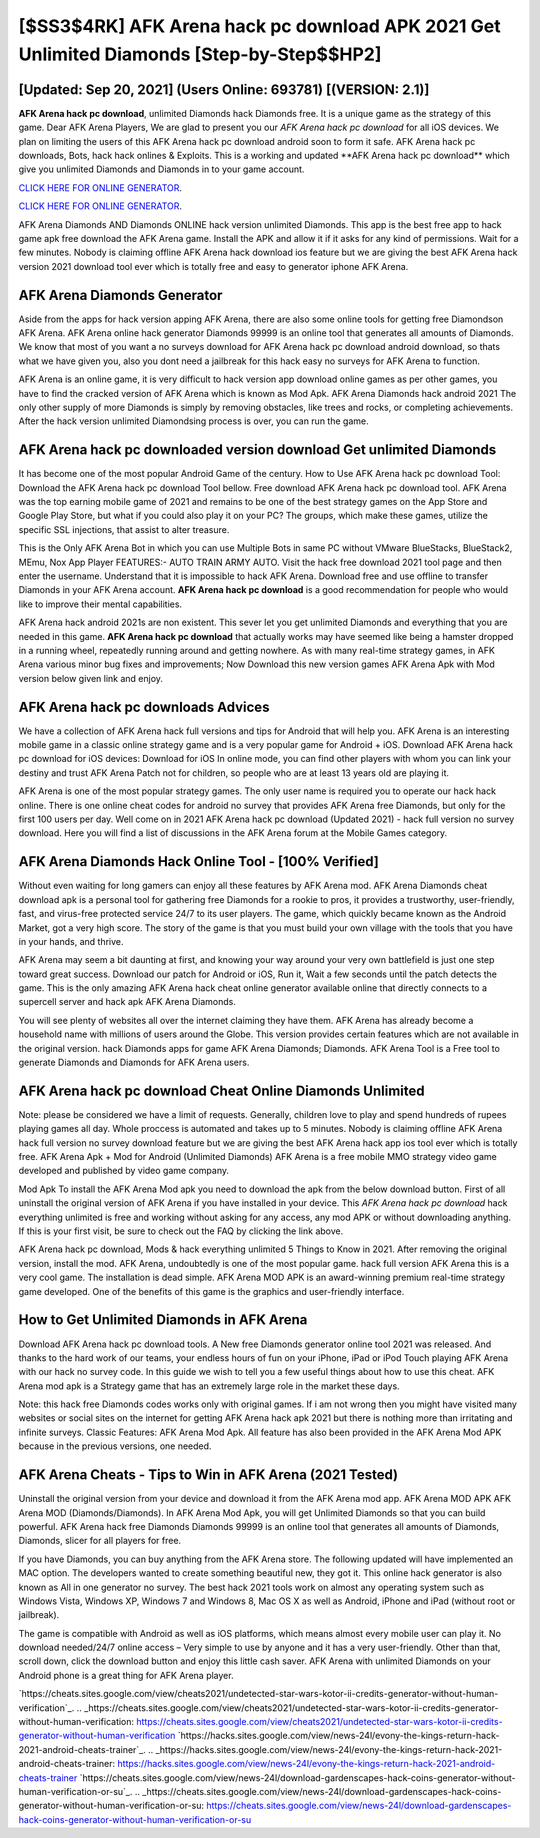 [$SS3$4RK] AFK Arena hack pc download APK 2021 Get Unlimited Diamonds [Step-by-Step$$HP2]
=========

[Updated: Sep 20, 2021] (Users Online: 693781) [(VERSION: 2.1)]
---------

**AFK Arena hack pc download**, unlimited Diamonds hack Diamonds free.  It is a unique game as the strategy of this game.  Dear AFK Arena Players, We are glad to present you our *AFK Arena hack pc download* for all iOS devices.  We plan on limiting the users of this AFK Arena hack pc download android soon to form it safe.  AFK Arena hack pc downloads, Bots, hack hack onlines & Exploits.  This is a working and updated ‎**AFK Arena hack pc download** which give you unlimited Diamonds and Diamonds in to your game account.

`CLICK HERE FOR ONLINE GENERATOR`_.

.. _CLICK HERE FOR ONLINE GENERATOR: http://realdld.xyz/8f0cded

`CLICK HERE FOR ONLINE GENERATOR`_.

.. _CLICK HERE FOR ONLINE GENERATOR: http://realdld.xyz/8f0cded

AFK Arena Diamonds AND Diamonds ONLINE hack version unlimited Diamonds. This app is the best free app to hack game apk free download the AFK Arena game.  Install the APK and allow it if it asks for any kind of permissions. Wait for a few minutes. Nobody is claiming offline AFK Arena hack download ios feature but we are giving the best AFK Arena hack version 2021 download tool ever which is totally free and easy to generator iphone AFK Arena.

AFK Arena Diamonds Generator
---------

Aside from the apps for hack version apping AFK Arena, there are also some online tools for getting free Diamondson AFK Arena.  AFK Arena online hack generator Diamonds 99999 is an online tool that generates all amounts of Diamonds. We know that most of you want a no surveys download for AFK Arena hack pc download android download, so thats what we have given you, also you dont need a jailbreak for this hack easy no surveys for AFK Arena to function.

AFK Arena is an online game, it is very difficult to hack version app download online games as per other games, you have to find the cracked version of AFK Arena which is known as Mod Apk.  AFK Arena Diamonds hack android 2021 The only other supply of more Diamonds is simply by removing obstacles, like trees and rocks, or completing achievements.  After the hack version unlimited Diamondsing process is over, you can run the game.


AFK Arena hack pc downloaded version download Get unlimited Diamonds
---------

It has become one of the most popular Android Game of the century. How to Use AFK Arena hack pc download Tool: Download the AFK Arena hack pc download Tool bellow.  Free download AFK Arena hack pc download tool.  AFK Arena was the top earning mobile game of 2021 and remains to be one of the best strategy games on the App Store and Google Play Store, but what if you could also play it on your PC? The groups, which make these games, utilize the specific SSL injections, that assist to alter treasure.

This is the Only AFK Arena Bot in which you can use Multiple Bots in same PC without VMware BlueStacks, BlueStack2, MEmu, Nox App Player FEATURES:- AUTO TRAIN ARMY AUTO. Visit the hack free download 2021 tool page and then enter the username.  Understand that it is impossible to hack AFK Arena.  Download free and use offline to transfer Diamonds in your AFK Arena account.  **AFK Arena hack pc download** is a good recommendation for people who would like to improve their mental capabilities.

AFK Arena hack android 2021s are non existent. This sever let you get unlimited Diamonds and everything that you are needed in this game.  **AFK Arena hack pc download** that actually works may have seemed like being a hamster dropped in a running wheel, repeatedly running around and getting nowhere.  As with many real-time strategy games, in AFK Arena various minor bug fixes and improvements; Now Download this new version games AFK Arena Apk with Mod version below given link and enjoy.

AFK Arena hack pc downloads Advices
---------

We have a collection of AFK Arena hack full versions and tips for Android that will help you. AFK Arena is an interesting mobile game in a classic online strategy game and is a very popular game for Android + iOS.  Download AFK Arena hack pc download for iOS devices: Download for iOS In online mode, you can find other players with whom you can link your destiny and trust AFK Arena Patch not for children, so people who are at least 13 years old are playing it.

AFK Arena is one of the most popular strategy games. The only user name is required you to operate our hack hack online. There is one online cheat codes for android no survey that provides AFK Arena free Diamonds, but only for the first 100 users per day.  Well come on in 2021 AFK Arena hack pc download (Updated 2021) - hack full version no survey download.  Here you will find a list of discussions in the AFK Arena forum at the Mobile Games category.

AFK Arena Diamonds Hack Online Tool - [100% Verified]
---------

Without even waiting for long gamers can enjoy all these features by AFK Arena mod.  AFK Arena Diamonds cheat download apk is a personal tool for gathering free Diamonds for a rookie to pros, it provides a trustworthy, user-friendly, fast, and virus-free protected service 24/7 to its user players.  The game, which quickly became known as the Android Market, got a very high score. The story of the game is that you must build your own village with the tools that you have in your hands, and thrive.

AFK Arena may seem a bit daunting at first, and knowing your way around your very own battlefield is just one step toward great success. Download our patch for Android or iOS, Run it, Wait a few seconds until the patch detects the game.  This is the only amazing AFK Arena hack cheat online generator available online that directly connects to a supercell server and hack apk AFK Arena Diamonds.

You will see plenty of websites all over the internet claiming they have them. AFK Arena has already become a household name with millions of users around the Globe.  This version provides certain features which are not available in the original version.  hack Diamonds apps for game AFK Arena Diamonds; Diamonds. AFK Arena Tool is a Free tool to generate Diamonds and Diamonds for AFK Arena users.

AFK Arena hack pc download Cheat Online Diamonds Unlimited
---------

Note: please be considered we have a limit of requests. Generally, children love to play and spend hundreds of rupees playing games all day. Whole proccess is automated and takes up to 5 minutes. Nobody is claiming offline AFK Arena hack full version no survey download feature but we are giving the best AFK Arena hack app ios tool ever which is totally free. AFK Arena Apk + Mod for Android (Unlimited Diamonds) AFK Arena is a free mobile MMO strategy video game developed and published by video game company.

Mod Apk To install the AFK Arena Mod apk you need to download the apk from the below download button.  First of all uninstall the original version of AFK Arena if you have installed in your device.  This *AFK Arena hack pc download* hack everything unlimited is free and working without asking for any access, any mod APK or without downloading anything. If this is your first visit, be sure to check out the FAQ by clicking the link above.

AFK Arena hack pc download, Mods & hack everything unlimited 5 Things to Know in 2021.  After removing the original version, install the mod. AFK Arena, undoubtedly is one of the most popular game. hack full version AFK Arena this is a very cool game. The installation is dead simple.  AFK Arena MOD APK is an award-winning premium real-time strategy game developed.  One of the benefits of this game is the graphics and user-friendly interface.

How to Get Unlimited Diamonds in AFK Arena
---------

Download AFK Arena hack pc download tools.  A New free Diamonds generator online tool 2021 was released.  And thanks to the hard work of our teams, your endless hours of fun on your iPhone, iPad or iPod Touch playing AFK Arena with our hack no survey code. In this guide we wish to tell you a few useful things about how to use this cheat. AFK Arena mod apk is a Strategy game that has an extremely large role in the market these days.

Note: this hack free Diamonds codes works only with original games.  If i am not wrong then you might have visited many websites or social sites on the internet for getting AFK Arena hack apk 2021 but there is nothing more than irritating and infinite surveys. Classic Features: AFK Arena  Mod Apk.  All feature has also been provided in the AFK Arena Mod APK because in the previous versions, one needed.

AFK Arena Cheats - Tips to Win in AFK Arena (2021 Tested)
---------

Uninstall the original version from your device and download it from the AFK Arena mod app.  AFK Arena MOD APK AFK Arena MOD (Diamonds/Diamonds).  In AFK Arena Mod Apk, you will get Unlimited Diamonds so that you can build powerful. AFK Arena hack free Diamonds Diamonds 99999 is an online tool that generates all amounts of Diamonds, Diamonds, slicer for all players for free.

If you have Diamonds, you can buy anything from the AFK Arena store.  The following updated will have implemented an MAC option. The developers wanted to create something beautiful new, they got it.  This online hack generator is also known as All in one generator no survey.  The best hack 2021 tools work on almost any operating system such as Windows Vista, Windows XP, Windows 7 and Windows 8, Mac OS X as well as Android, iPhone and iPad (without root or jailbreak).

The game is compatible with Android as well as iOS platforms, which means almost every mobile user can play it.  No download needed/24/7 online access – Very simple to use by anyone and it has a very user-friendly. Other than that, scroll down, click the download button and enjoy this little cash saver. AFK Arena with unlimited Diamonds on your Android phone is a great thing for AFK Arena player.

`https://cheats.sites.google.com/view/cheats2021/undetected-star-wars-kotor-ii-credits-generator-without-human-verification`_.
.. _https://cheats.sites.google.com/view/cheats2021/undetected-star-wars-kotor-ii-credits-generator-without-human-verification: https://cheats.sites.google.com/view/cheats2021/undetected-star-wars-kotor-ii-credits-generator-without-human-verification
`https://hacks.sites.google.com/view/news-24l/evony-the-kings-return-hack-2021-android-cheats-trainer`_.
.. _https://hacks.sites.google.com/view/news-24l/evony-the-kings-return-hack-2021-android-cheats-trainer: https://hacks.sites.google.com/view/news-24l/evony-the-kings-return-hack-2021-android-cheats-trainer
`https://cheats.sites.google.com/view/news-24l/download-gardenscapes-hack-coins-generator-without-human-verification-or-su`_.
.. _https://cheats.sites.google.com/view/news-24l/download-gardenscapes-hack-coins-generator-without-human-verification-or-su: https://cheats.sites.google.com/view/news-24l/download-gardenscapes-hack-coins-generator-without-human-verification-or-su